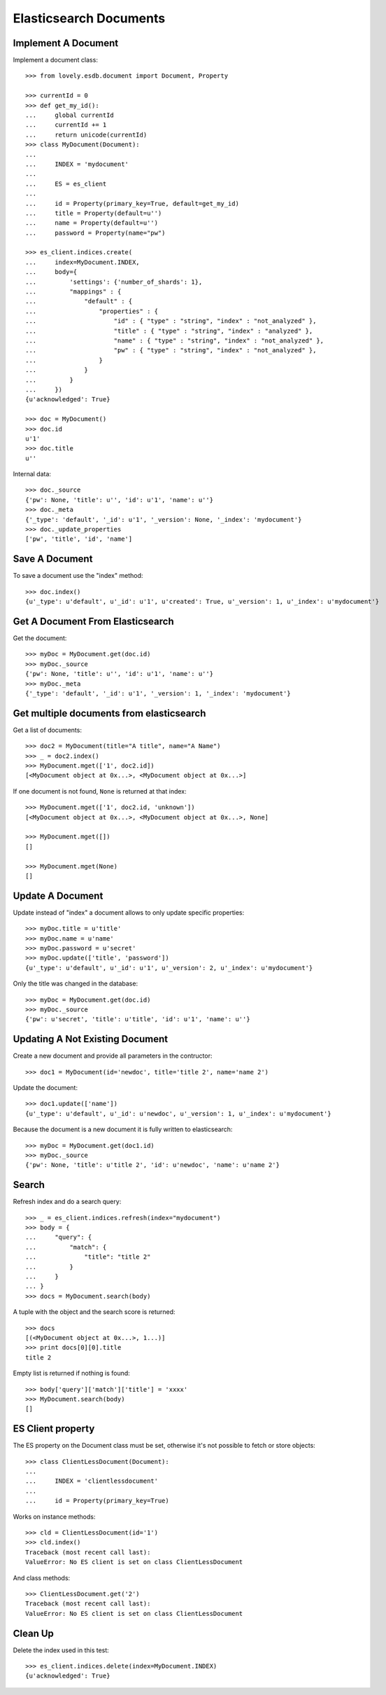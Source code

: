 =======================
Elasticsearch Documents
=======================

Implement A Document
====================

Implement a document class::

    >>> from lovely.esdb.document import Document, Property

    >>> currentId = 0
    >>> def get_my_id():
    ...     global currentId
    ...     currentId += 1
    ...     return unicode(currentId)
    >>> class MyDocument(Document):
    ...
    ...     INDEX = 'mydocument'
    ...
    ...     ES = es_client
    ...
    ...     id = Property(primary_key=True, default=get_my_id)
    ...     title = Property(default=u'')
    ...     name = Property(default=u'')
    ...     password = Property(name="pw")

    >>> es_client.indices.create(
    ...     index=MyDocument.INDEX,
    ...     body={
    ...         'settings': {'number_of_shards': 1},
    ...         "mappings" : {
    ...             "default" : {
    ...                 "properties" : {
    ...                     "id" : { "type" : "string", "index" : "not_analyzed" },
    ...                     "title" : { "type" : "string", "index" : "analyzed" },
    ...                     "name" : { "type" : "string", "index" : "not_analyzed" },
    ...                     "pw" : { "type" : "string", "index" : "not_analyzed" },
    ...                 }
    ...             }
    ...         }
    ...     })
    {u'acknowledged': True}

    >>> doc = MyDocument()
    >>> doc.id
    u'1'
    >>> doc.title
    u''

Internal data::

    >>> doc._source
    {'pw': None, 'title': u'', 'id': u'1', 'name': u''}
    >>> doc._meta
    {'_type': 'default', '_id': u'1', '_version': None, '_index': 'mydocument'}
    >>> doc._update_properties
    ['pw', 'title', 'id', 'name']


Save A Document
===============

To save a document use the "index" method::

    >>> doc.index()
    {u'_type': u'default', u'_id': u'1', u'created': True, u'_version': 1, u'_index': u'mydocument'}


Get A Document From Elasticsearch
=================================

Get the document::

    >>> myDoc = MyDocument.get(doc.id)
    >>> myDoc._source
    {'pw': None, 'title': u'', 'id': u'1', 'name': u''}
    >>> myDoc._meta
    {'_type': 'default', '_id': u'1', '_version': 1, '_index': 'mydocument'}


Get multiple documents from elasticsearch
=========================================

Get a list of documents::

    >>> doc2 = MyDocument(title="A title", name="A Name")
    >>> _ = doc2.index()
    >>> MyDocument.mget(['1', doc2.id])
    [<MyDocument object at 0x...>, <MyDocument object at 0x...>]

If one document is not found, ``None`` is returned at that index::

    >>> MyDocument.mget(['1', doc2.id, 'unknown'])
    [<MyDocument object at 0x...>, <MyDocument object at 0x...>, None]

    >>> MyDocument.mget([])
    []

    >>> MyDocument.mget(None)
    []


Update A Document
=================

Update instead of "index" a document allows to only update specific
properties::

    >>> myDoc.title = u'title'
    >>> myDoc.name = u'name'
    >>> myDoc.password = u'secret'
    >>> myDoc.update(['title', 'password'])
    {u'_type': u'default', u'_id': u'1', u'_version': 2, u'_index': u'mydocument'}

Only the title was changed in the database::

    >>> myDoc = MyDocument.get(doc.id)
    >>> myDoc._source
    {'pw': u'secret', 'title': u'title', 'id': u'1', 'name': u''}


Updating A Not Existing Document
================================

Create a new document and provide all parameters in the contructor::

    >>> doc1 = MyDocument(id='newdoc', title='title 2', name='name 2')

Update the document::

    >>> doc1.update(['name'])
    {u'_type': u'default', u'_id': u'newdoc', u'_version': 1, u'_index': u'mydocument'}

Because the document is a new document it is fully written to elasticsearch::

    >>> myDoc = MyDocument.get(doc1.id)
    >>> myDoc._source
    {'pw': None, 'title': u'title 2', 'id': u'newdoc', 'name': u'name 2'}


Search
======

Refresh index and do a search query::

    >>> _ = es_client.indices.refresh(index="mydocument")
    >>> body = {
    ...     "query": {
    ...         "match": {
    ...             "title": "title 2"
    ...         }
    ...     }
    ... }
    >>> docs = MyDocument.search(body)

A tuple with the object and the search score is returned::

    >>> docs
    [(<MyDocument object at 0x...>, 1...)]
    >>> print docs[0][0].title
    title 2

Empty list is returned if nothing is found::

    >>> body['query']['match']['title'] = 'xxxx'
    >>> MyDocument.search(body)
    []


ES Client property
==================

The ES property on the Document class must be set, otherwise it's not possible
to fetch or store objects::

    >>> class ClientLessDocument(Document):
    ...
    ...     INDEX = 'clientlessdocument'
    ...
    ...     id = Property(primary_key=True)

Works on instance methods::

    >>> cld = ClientLessDocument(id='1')
    >>> cld.index()
    Traceback (most recent call last):
    ValueError: No ES client is set on class ClientLessDocument

And class methods::

    >>> ClientLessDocument.get('2')
    Traceback (most recent call last):
    ValueError: No ES client is set on class ClientLessDocument


Clean Up
========

Delete the index used in this test::

    >>> es_client.indices.delete(index=MyDocument.INDEX)
    {u'acknowledged': True}
